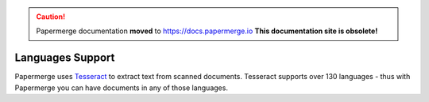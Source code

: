 .. caution::

   Papermerge documentation **moved** to https://docs.papermerge.io
   **This documentation site is obsolete!**


.. _languages:

Languages Support
===================

Papermerge uses `Tesseract <https://github.com/tesseract-ocr/tesseract>`_ to extract text from
scanned documents. 
Tesseract supports over 130 languages - thus with Papermerge you can have documents in any of those languages.
